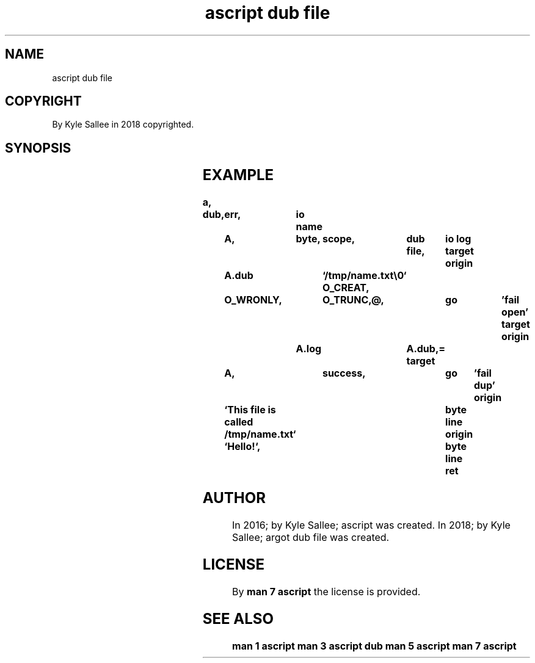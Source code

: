 .TH "ascript dub file" 3
.SH NAME
.EX
ascript dub file

.SH COPYRIGHT
.EX
By Kyle Sallee in 2018 copyrighted.

.SH SYNOPSIS
.EX
.TS
llll.
\fBargot	host	make	task\fR
dub file	byte	*.dub	For pathname use a sub var make.
.TE
.TA
.ta T 8n

.SH EXAMPLE
.EX
.ta T 8n
.in -8
\fB
a,	dub,	err,	io
name		A,	byte,	scope,	dub file,	io log
target origin	A.dub		`/tmp/name.txt\\0`
O_CREAT,	O_WRONLY,	O_TRUNC,@,		go 	'fail open'
target origin	A.log		A.dub,=
target		A,		success,		go	'fail dup'
origin		`This file is called /tmp/name.txt`	byte line
origin		`Hello!`,				byte line
ret
\fR
.in

.SH AUTHOR
.EX
In 2016; by Kyle Sallee; ascript          was created.
In 2018; by Kyle Sallee; argot   dub file was created.

.SH LICENSE
.EX
By \fBman 7 ascript\fR the license is provided.

.SH SEE ALSO
.EX
\fB
man 1 ascript
man 3 ascript dub
man 5 ascript
man 7 ascript
\fR
